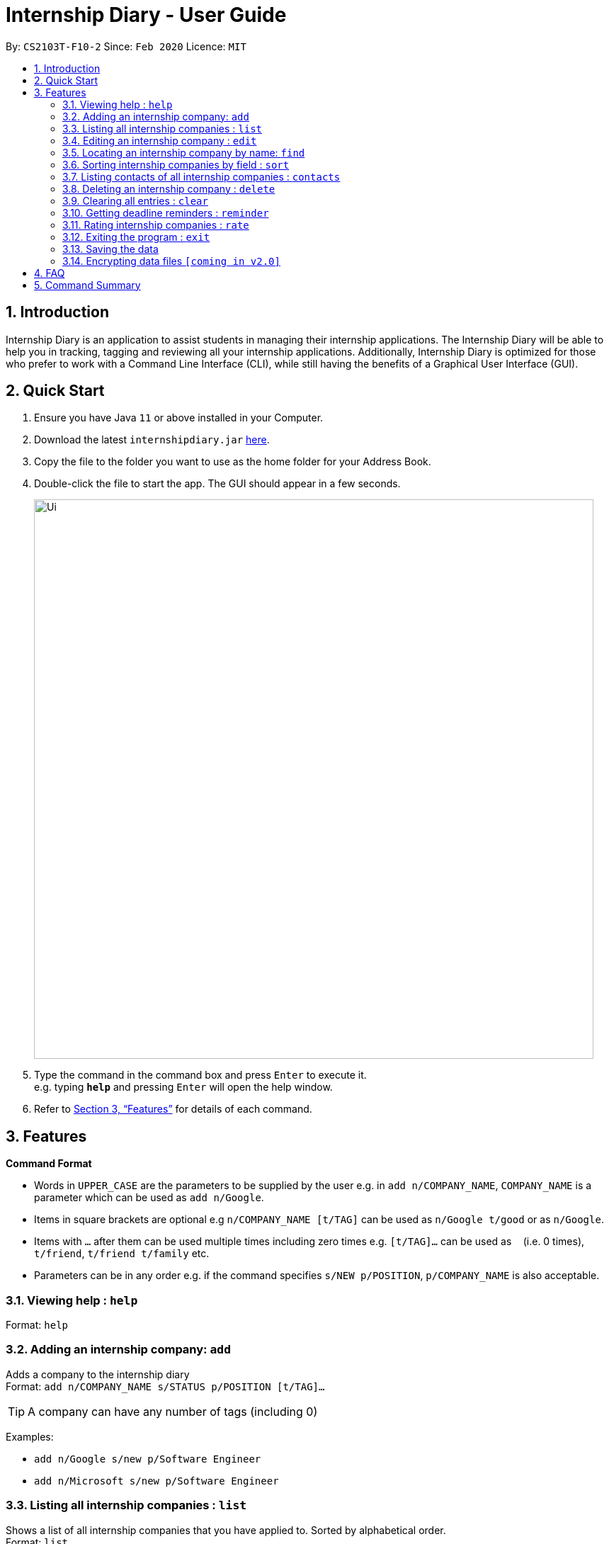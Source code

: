 = Internship Diary - User Guide
:site-section: UserGuide
:toc:
:toc-title:
:toc-placement: preamble
:sectnums:
:imagesDir: images
:stylesDir: stylesheets
:xrefstyle: full
:experimental:
ifdef::env-github[]
:tip-caption: :bulb:
:note-caption: :information_source:
endif::[]
:repoURL: https://github.com/AY1920S2-CS2103T-F10-2/main

By: `CS2103T-F10-2`      Since: `Feb 2020`      Licence: `MIT`

== Introduction

Internship Diary is an application to assist students in managing their internship applications. The Internship Diary
will be able to help you in tracking, tagging and reviewing all your internship applications. Additionally, Internship
Diary is optimized for those who prefer to work with a Command Line Interface (CLI), while still having the benefits
of a Graphical User Interface (GUI).

== Quick Start

.  Ensure you have Java `11` or above installed in your Computer.
.  Download the latest `internshipdiary.jar` link:{repoURL}/releases[here].
.  Copy the file to the folder you want to use as the home folder for your Address Book.
.  Double-click the file to start the app. The GUI should appear in a few seconds.
+
image::Ui.png[width="790"]
+
.  Type the command in the command box and press kbd:[Enter] to execute it. +
e.g. typing *`help`* and pressing kbd:[Enter] will open the help window.
.  Refer to <<Features>> for details of each command.

[[Features]]
== Features

====
*Command Format*

* Words in `UPPER_CASE` are the parameters to be supplied by the user e.g. in `add n/COMPANY_NAME`, `COMPANY_NAME` is a
parameter which can be used as `add n/Google`.
* Items in square brackets are optional e.g `n/COMPANY_NAME [t/TAG]` can be used as `n/Google t/good` or as `n/Google`.
* Items with `…`​ after them can be used multiple times including zero times e.g. `[t/TAG]...` can be used as `{nbsp}`
(i.e. 0 times), `t/friend`, `t/friend t/family` etc.
* Parameters can be in any order e.g. if the command specifies `s/NEW p/POSITION`, `p/COMPANY_NAME` is also
acceptable.
====

=== Viewing help : `help`

Format: `help`

=== Adding an internship company: `add`

Adds a company to the internship diary +
Format: `add n/COMPANY_NAME s/STATUS p/POSITION [t/TAG]…​`

[TIP]
A company can have any number of tags (including 0)

Examples:

* `add n/Google s/new p/Software Engineer`
* `add n/Microsoft s/new p/Software Engineer`

=== Listing all internship companies : `list`

Shows a list of all internship companies that you have applied to. Sorted by alphabetical order. +
Format: `list`

=== Editing an internship company : `edit`

Edits an internship company in the internship diary. +
Format: `edit INDEX [n/COMPANY_NAME] [s/STATUS] [p/POSITION] [t/TAG]…​`

****
* Edits the internship company at the specified `INDEX`. The index refers to the index number shown in the displayed list. The index *must be a positive integer* 1, 2, 3, ...
* At least one of the optional fields must be provided.
* Existing values will be updated to the input values.
* When editing tags, the existing tags of the person will be removed i.e adding of tags is not cumulative.
* You can remove all internship companies' tags by typing `t/` without specifying any tags after it.
****

Examples:

* `edit 1 s/new p/Product Management` +
Edits the status and position of the internship company to be `new` and `Product Management` respectively.

=== Locating an internship company by name: `find`

Find companies whose names contain any of the given keywords. +
Format: `find KEYWORD [MORE_KEYWORDS]`

****
* The search is case insensitive. e.g `google` will match `Google`
* The order of the keywords does not matter. e.g. `AI Singapore` will match `Singapore AI`
* Only the name is searched.
* Only full words will be matched e.g. `Singapore` will not match `Singapores`
* Companies matching at least one keyword will be returned (i.e. `OR` search). e.g. `AI` will return `AI Singapore`, `AI Malaysia`
****

Examples:

* `find Google` +
Returns `Google` and `Google Deepmind`

=== Sorting internship companies by field : `sort`

Sort displayed internship companies based on a given FIELD. +
Format: `sort FIELD`.

Available values for `FIELD`: +
`c/`: Sorts by company name. +
`d/`: Sorts by most recent interview date,
or application date if internship does not have listed interviews. +
`w/`: Sorts by priority level. +
`s/`: Sorts by Status.

****
* Sort displayed internship companies based on a given FIELD
****

Examples:

* `Sort c/` +
Returns a list of currently displayed companies sorted by company name.

=== Listing contacts of all internship companies : `contacts`

List all the contacts from all internship companies. +
Format: `contacts`

// tag::delete[]
=== Deleting an internship company : `delete`

Deletes the specified internship company from the diary. +
Format: `delete INDEX`

****
* Deletes the company at the specified `INDEX`.
* The index refers to the index number shown in the displayed company list.
* The index *must be a positive integer* 1, 2, 3, ...
****

Examples:

* `list` +
`delete 2` +
Deletes the 2nd internship company in the list.
* `find Google` +
`delete 1` +
Deletes the 1st internship company in the results of the `find` command.

// end::delete[]
=== Clearing all entries : `clear`

Clears all entries from the Internship Diary. +
Format: `clear`

=== Getting deadline reminders : `reminder`

Lists all deadlines/appointments from the Internship Diary in the next 7 days. +
Format: `reminder`

=== Rating internship companies : `rate`

Rates the specified internship company from the diary. +
Format: `rate INDEX RATING`

****
* Rates the company at the specified INDEX with score RATING.
* The index refers to the index number shown in the displayed company list.
* The index must be a positive integer 1, 2, 3, ...​
* The rating must be a positive integer between 1 to 10 inclusive.
****

Examples:

* `list` +
`rate 2 10` +
Rates the 2nd internship company in the list with a score of 10.
* `find Google` +
`rate 1 7` +
Rates the 1st internship company in the results of the find command with a score of 7.

=== Exiting the program : `exit`

Exits the program. +
Format: `exit`

=== Saving the data

Internship Diary is saved in the hard disk automatically after any command that changes the data. +
There is no need to save manually.

// tag::dataencryption[]
=== Encrypting data files `[coming in v2.0]`

_{explain how the user can enable/disable data encryption}_
// end::dataencryption[]

== FAQ

*Q*: How do I transfer my data to another Computer? +
*A*: Install the app in the other computer and overwrite the empty data file it creates with the file that contains the data of your previous Internship Diary folder.

== Command Summary

* *Help* : `help`
* *Add* `add n/COMPANY_NAME s/STATUS p/POSITION [t/TAG]...​` +
e.g. `add n/Google s/new p/Software Engineer`
* *List* : `list`
* *Edit* : `edit INDEX [n/COMPANY_NAME] [s/STATUS] [p/POSITION] [t/TAG]...` +
e.g. `edit 2 n/Google s/Shortlisted p/Product Management`
* *Find* : `find KEYWORD [MORE_KEYWORDS]` +
e.g. `find James Jake`
* *Search* : `search t/TAG` +
e.g. `search t/Product Management`
* *sort* : `sort FIELD` +
e.g. `sort c/`
* *Contacts* : `contacts`
* *Delete* : `delete INDEX` +
e.g. `delete 3`
* *Clear* : `clear`
* *Reminder* : `reminder`
* *Rate* : `rate INDEX RATING` +
e.g. `rate 2 5`
* *Exit* : `exit`

